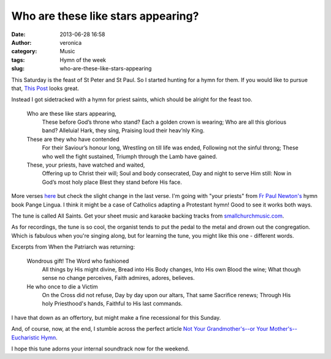 Who are these like stars appearing?
###################################
:date: 2013-06-28 16:58
:author: veronica
:category: Music
:tags: Hymn of the week
:slug: who-are-these-like-stars-appearing

|cartoo10215|\ This Saturday is the feast of St Peter and St Paul. So I
started hunting for a hymn for them. If you would like to pursue that,
`This Post`_ looks great.

Instead I got sidetracked with a hymn for priest saints, which should be
alright for the feast too.

    Who are these like stars appearing,
     These before God’s throne who stand?
     Each a golden crown is wearing;
     Who are all this glorious band?
     Alleluia! Hark, they sing,
     Praising loud their heav’nly King.

    These are they who have contended
     For their Saviour’s honour long,
     Wrestling on till life was ended,
     Following not the sinful throng;
     These who well the fight sustained,
     Triumph through the Lamb have gained.

    These, your priests, have watched and waited,
     Offering up to Christ their will;
     Soul and body consecrated,
     Day and night to serve Him still:
     Now in God’s most holy place
     Blest they stand before His face.

More verses `here`_ but check the slight change in the last verse. I'm
going with "your priests" from `Fr Paul Newton's`_ hymn book Pange
Lingua. I think it might be a case of Catholics adapting a Protestant
hymn! Good to see it works both ways.

The tune is called All Saints. Get your sheet music and karaoke backing
tracks from `smallchurchmusic.com`_.

As for recordings, the tune is so cool, the organist tends to put the
pedal to the metal and drown out the congregation. Which is fabulous
when you're singing along, but for learning the tune, you might like
this one - different words.

Excerpts from When the Patriarch was returning:

    Wondrous gift! The Word who fashioned
     All things by His might divine,
     Bread into His Body changes,
     Into His own Blood the wine;
     What though sense no change perceives,
     Faith admires, adores, believes.

    He who once to die a Victim
     On the Cross did not refuse,
     Day by day upon our altars,
     That same Sacrifice renews;
     Through His holy Priesthood's hands,
     Faithful to His last commands.

I have that down as an offertory, but might make a fine recessional for
this Sunday.

And, of course, now, at the end, I stumble across the perfect article
`Not Your Grandmother's--or Your Mother's--Eucharistic Hymn`_.

I hope this tune adorns your internal soundtrack now for the weekend.

.. _This Post: http://aclerkofoxford.blogspot.com.au/2012/06/hymns-for-st-peter-and-st-paul.html
.. _here: http://cyberhymnal.org/htm/w/h/o/whoaretl.htm
.. _Fr Paul Newton's: http://frpaulnewton.com
.. _smallchurchmusic.com: http://www.smallchurchmusic.com/index.php?RSongID=1369
.. _Not Your Grandmother's--or Your Mother's--Eucharistic Hymn: http://www.newliturgicalmovement.org/2008/05/not-your-grandmothers-or-your-mothers.html#.Uc0xh1Tkuyo

.. |cartoo10215| image:: http://brandt.id.au/wp-content/uploads/2013/06/cartoo10215.jpg
